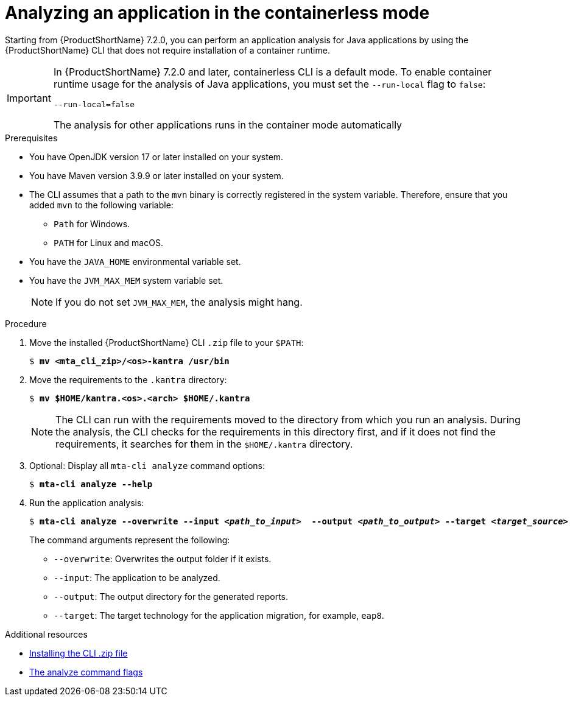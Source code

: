 :_newdoc-version: 2.18.3
:_template-generated: 2024-11-15
:_mod-docs-content-type: PROCEDURE

[id="running-the-containerless-mta-cli_{context}"]
= Analyzing an application in the containerless mode

Starting from {ProductShortName} 7.2.0, you can perform an application analysis for Java applications by using the {ProductShortName} CLI that does not require installation of a container runtime.

[IMPORTANT]
====
In {ProductShortName} 7.2.0 and later, containerless CLI is a default mode. To enable container runtime usage for the analysis of Java applications, you must set the `--run-local` flag to `false`:

----
--run-local=false
----

The analysis for other applications runs in the container mode automatically
====

.Prerequisites

* You have OpenJDK version 17 or later installed on your system.
* You have Maven version 3.9.9 or later installed on your system.
* The CLI assumes that a path to the `mvn` binary is correctly registered in the system variable. Therefore, ensure that you added `mvn` to the following variable:
** `Path` for Windows.
** `PATH` for Linux and macOS.
* You have the `JAVA_HOME` environmental variable set.
* You have the `JVM_MAX_MEM` system variable set.
+
NOTE: If you do not set `JVM_MAX_MEM`, the analysis might hang.

.Procedure

. Move the installed {ProductShortName} CLI `.zip` file to your `$PATH`:
+
[literal,subs="+quotes,verbatim,normal,normal"]
....
$ *mv <mta_cli_zip>/<os>-kantra /usr/bin*
....
. Move the requirements to the `.kantra` directory:
+
[literal,subs="+quotes,verbatim,normal,normal"]
....
$ *mv $HOME/kantra.<os>.<arch> $HOME/.kantra*
....
+
NOTE: The CLI can run with the requirements moved to the directory from which you run an analysis. During the analysis, the CLI checks for the requirements in this directory first, and if it does not find the requirements, it searches for them in the `$HOME/.kantra` directory.


. Optional: Display all `mta-cli analyze` command options:
+
[literal,subs="+quotes,verbatim,normal,normal"]
....
$ *mta-cli analyze --help*
....

. Run the application analysis:
+
[literal,subs="+quotes,verbatim,normal,normal"]
....
$ *mta-cli analyze --overwrite --input _<path_to_input>_  --output _<path_to_output>_ --target _<target_source>_*
....
+
The command arguments represent the following:

** `--overwrite`: Overwrites the output folder if it exists.
** `--input`: The application to be analyzed.
** `--output`: The output directory for the generated reports.
** `--target`: The target technology for the application migration, for example, `eap8`.


[role="_additional-resources"]
.Additional resources

* xref:installing-downloadable-cli-zip_cli-guide[Installing the CLI .zip file]
* xref:mta-cli-analyze-flags_analyzing-applications-mta-cli[The analyze command flags]
